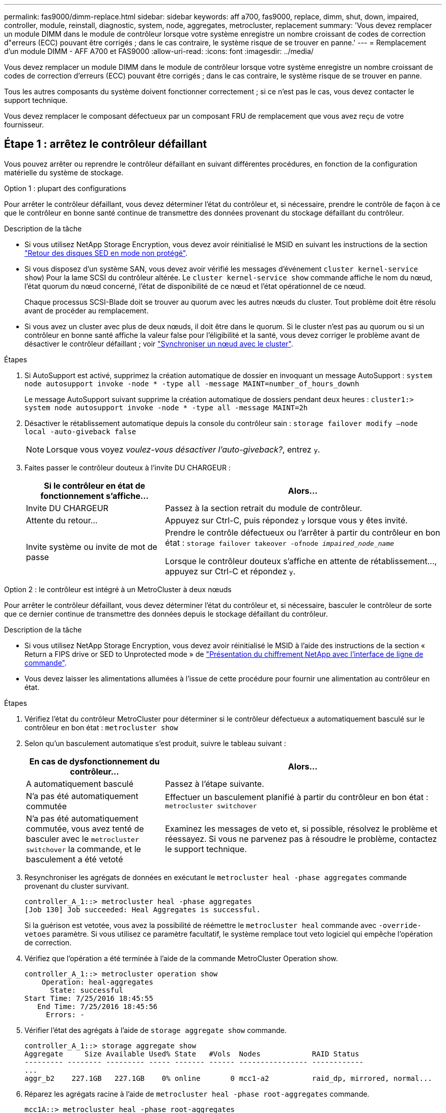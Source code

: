 ---
permalink: fas9000/dimm-replace.html 
sidebar: sidebar 
keywords: aff a700, fas9000, replace, dimm, shut, down, impaired, controller, module, reinstall, diagnostic, system, node, aggregates, metrocluster, replacement 
summary: 'Vous devez remplacer un module DIMM dans le module de contrôleur lorsque votre système enregistre un nombre croissant de codes de correction d"erreurs (ECC) pouvant être corrigés ; dans le cas contraire, le système risque de se trouver en panne.' 
---
= Remplacement d'un module DIMM - AFF A700 et FAS9000
:allow-uri-read: 
:icons: font
:imagesdir: ../media/


[role="lead"]
Vous devez remplacer un module DIMM dans le module de contrôleur lorsque votre système enregistre un nombre croissant de codes de correction d'erreurs (ECC) pouvant être corrigés ; dans le cas contraire, le système risque de se trouver en panne.

Tous les autres composants du système doivent fonctionner correctement ; si ce n'est pas le cas, vous devez contacter le support technique.

Vous devez remplacer le composant défectueux par un composant FRU de remplacement que vous avez reçu de votre fournisseur.



== Étape 1 : arrêtez le contrôleur défaillant

Vous pouvez arrêter ou reprendre le contrôleur défaillant en suivant différentes procédures, en fonction de la configuration matérielle du système de stockage.

[role="tabbed-block"]
====
.Option 1 : plupart des configurations
--
Pour arrêter le contrôleur défaillant, vous devez déterminer l'état du contrôleur et, si nécessaire, prendre le contrôle de façon à ce que le contrôleur en bonne santé continue de transmettre des données provenant du stockage défaillant du contrôleur.

.Description de la tâche
* Si vous utilisez NetApp Storage Encryption, vous devez avoir réinitialisé le MSID en suivant les instructions de la section link:https://docs.netapp.com/us-en/ontap/encryption-at-rest/return-seds-unprotected-mode-task.html["Retour des disques SED en mode non protégé"].
* Si vous disposez d'un système SAN, vous devez avoir vérifié les messages d'événement  `cluster kernel-service show`) Pour la lame SCSI du contrôleur altérée. Le `cluster kernel-service show` commande affiche le nom du nœud, l'état quorum du nœud concerné, l'état de disponibilité de ce nœud et l'état opérationnel de ce nœud.
+
Chaque processus SCSI-Blade doit se trouver au quorum avec les autres nœuds du cluster. Tout problème doit être résolu avant de procéder au remplacement.

* Si vous avez un cluster avec plus de deux nœuds, il doit être dans le quorum. Si le cluster n'est pas au quorum ou si un contrôleur en bonne santé affiche la valeur false pour l'éligibilité et la santé, vous devez corriger le problème avant de désactiver le contrôleur défaillant ; voir link:https://docs.netapp.com/us-en/ontap/system-admin/synchronize-node-cluster-task.html?q=Quorum["Synchroniser un nœud avec le cluster"^].


.Étapes
. Si AutoSupport est activé, supprimez la création automatique de dossier en invoquant un message AutoSupport : `system node autosupport invoke -node * -type all -message MAINT=number_of_hours_downh`
+
Le message AutoSupport suivant supprime la création automatique de dossiers pendant deux heures : `cluster1:> system node autosupport invoke -node * -type all -message MAINT=2h`

. Désactiver le rétablissement automatique depuis la console du contrôleur sain : `storage failover modify –node local -auto-giveback false`
+

NOTE: Lorsque vous voyez _voulez-vous désactiver l'auto-giveback?_, entrez `y`.

. Faites passer le contrôleur douteux à l'invite DU CHARGEUR :
+
[cols="1,2"]
|===
| Si le contrôleur en état de fonctionnement s'affiche... | Alors... 


 a| 
Invite DU CHARGEUR
 a| 
Passez à la section retrait du module de contrôleur.



 a| 
Attente du retour...
 a| 
Appuyez sur Ctrl-C, puis répondez `y` lorsque vous y êtes invité.



 a| 
Invite système ou invite de mot de passe
 a| 
Prendre le contrôle défectueux ou l'arrêter à partir du contrôleur en bon état : `storage failover takeover -ofnode _impaired_node_name_`

Lorsque le contrôleur douteux s'affiche en attente de rétablissement..., appuyez sur Ctrl-C et répondez `y`.

|===


--
.Option 2 : le contrôleur est intégré à un MetroCluster à deux nœuds
--
Pour arrêter le contrôleur défaillant, vous devez déterminer l'état du contrôleur et, si nécessaire, basculer le contrôleur de sorte que ce dernier continue de transmettre des données depuis le stockage défaillant du contrôleur.

.Description de la tâche
* Si vous utilisez NetApp Storage Encryption, vous devez avoir réinitialisé le MSID à l'aide des instructions de la section « Return a FIPS drive or SED to Unprotected mode » de link:https://docs.netapp.com/us-en/ontap/encryption-at-rest/return-seds-unprotected-mode-task.html["Présentation du chiffrement NetApp avec l'interface de ligne de commande"^].
* Vous devez laisser les alimentations allumées à l'issue de cette procédure pour fournir une alimentation au contrôleur en état.


.Étapes
. Vérifiez l'état du contrôleur MetroCluster pour déterminer si le contrôleur défectueux a automatiquement basculé sur le contrôleur en bon état : `metrocluster show`
. Selon qu'un basculement automatique s'est produit, suivre le tableau suivant :
+
[cols="1,2"]
|===
| En cas de dysfonctionnement du contrôleur... | Alors... 


 a| 
A automatiquement basculé
 a| 
Passez à l'étape suivante.



 a| 
N'a pas été automatiquement commutée
 a| 
Effectuer un basculement planifié à partir du contrôleur en bon état : `metrocluster switchover`



 a| 
N'a pas été automatiquement commutée, vous avez tenté de basculer avec le `metrocluster switchover` la commande, et le basculement a été vetoté
 a| 
Examinez les messages de veto et, si possible, résolvez le problème et réessayez. Si vous ne parvenez pas à résoudre le problème, contactez le support technique.

|===
. Resynchroniser les agrégats de données en exécutant le `metrocluster heal -phase aggregates` commande provenant du cluster survivant.
+
[listing]
----
controller_A_1::> metrocluster heal -phase aggregates
[Job 130] Job succeeded: Heal Aggregates is successful.
----
+
Si la guérison est vetotée, vous avez la possibilité de réémettre le `metrocluster heal` commande avec `-override-vetoes` paramètre. Si vous utilisez ce paramètre facultatif, le système remplace tout veto logiciel qui empêche l'opération de correction.

. Vérifiez que l'opération a été terminée à l'aide de la commande MetroCluster Operation show.
+
[listing]
----
controller_A_1::> metrocluster operation show
    Operation: heal-aggregates
      State: successful
Start Time: 7/25/2016 18:45:55
   End Time: 7/25/2016 18:45:56
     Errors: -
----
. Vérifier l'état des agrégats à l'aide de `storage aggregate show` commande.
+
[listing]
----
controller_A_1::> storage aggregate show
Aggregate     Size Available Used% State   #Vols  Nodes            RAID Status
--------- -------- --------- ----- ------- ------ ---------------- ------------
...
aggr_b2    227.1GB   227.1GB    0% online       0 mcc1-a2          raid_dp, mirrored, normal...
----
. Réparez les agrégats racine à l'aide de `metrocluster heal -phase root-aggregates` commande.
+
[listing]
----
mcc1A::> metrocluster heal -phase root-aggregates
[Job 137] Job succeeded: Heal Root Aggregates is successful
----
+
Si la guérison est vetotée, vous avez la possibilité de réémettre le `metrocluster heal` commande avec le paramètre -override-vetos. Si vous utilisez ce paramètre facultatif, le système remplace tout veto logiciel qui empêche l'opération de correction.

. Vérifier que l'opération de correction est terminée en utilisant le `metrocluster operation show` commande sur le cluster destination :
+
[listing]
----

mcc1A::> metrocluster operation show
  Operation: heal-root-aggregates
      State: successful
 Start Time: 7/29/2016 20:54:41
   End Time: 7/29/2016 20:54:42
     Errors: -
----
. Sur le module de contrôleur défaillant, débranchez les blocs d'alimentation.


--
====


== Étape 2 : retirer le module de contrôleur

Pour accéder aux composants à l'intérieur du contrôleur, vous devez d'abord retirer le module de contrôleur du système, puis retirer le capot du module de contrôleur.

.Étapes
. Si vous n'êtes pas déjà mis à la terre, mettez-vous à la terre correctement.
. Débranchez les câbles du module de contrôleur défaillant et suivez l'emplacement de connexion des câbles.
. Faites glisser le bouton orange sur la poignée de came vers le bas jusqu'à ce qu'il se déverrouille.
+
image::../media/drw_9000_remove_pcm.png[drw 9000 déposer le module de commande du groupe motopropulseur]

+
|===


 a| 
image:../media/legend_icon_01.png[""]
 a| 
Bouton de déverrouillage de la poignée de came



 a| 
image:../media/legend_icon_02.png[""]
 a| 
Poignée de came

|===
. Faites pivoter la poignée de came de façon à ce qu'elle désengage complètement le module de contrôleur du châssis, puis faites glisser le module de contrôleur hors du châssis.
+
Assurez-vous de prendre en charge la partie inférieure du module de contrôleur lorsque vous le faites glisser hors du châssis.

. Placez le couvercle du module de contrôleur face vers le haut sur une surface stable et plane, appuyez sur le bouton bleu du capot, faites glisser le couvercle vers l'arrière du module de contrôleur, puis faites pivoter le couvercle vers le haut et retirez-le du module de contrôleur.
+
image::../media/drw_9000_pcm_open.png[drw 9000 pcm ouvert]

+
|===


 a| 
image:../media/legend_icon_01.png[""]
 a| 
Bouton de verrouillage du couvercle du module de commande

|===




== Étape 3 : remplacez les modules DIMM

Pour remplacer les modules DIMM, localisez-les à l'intérieur du contrôleur et suivez l'ordre des étapes.

.Étapes
. Si vous n'êtes pas déjà mis à la terre, mettez-vous à la terre correctement.
. Localisez les modules DIMM de votre module de contrôleur.


image::../media/drw_9000_dimm_map.png[carte dimm drw 9000]

. Éjectez le module DIMM de son logement en écartant lentement les deux languettes de l'éjecteur de DIMM de chaque côté du module DIMM, puis en faisant glisser le module DIMM hors de son logement.
+

NOTE: Tenez soigneusement le module DIMM par les bords pour éviter toute pression sur les composants de la carte de circuit DIMM.

+
image::../media/drw_9000_replace_pcm_dimms.png[le drw 9000 remplace les modules dimm pcm]

+
[cols="1,3"]
|===


 a| 
image:../media/legend_icon_01.png[""]
 a| 
Languettes d'éjection du module DIMM



 a| 
image:../media/legend_icon_02.png[""]
 a| 
DIMM

|===
. Retirez le module DIMM de remplacement du sac d'expédition antistatique, tenez le module DIMM par les coins et alignez-le sur le logement.
+
L'encoche entre les broches du DIMM doit être alignée avec la languette du support.

. Assurez-vous que les languettes de l'éjecteur de DIMM sur le connecteur sont en position ouverte, puis insérez le module DIMM directement dans le logement.
+
Le module DIMM s'insère bien dans le logement, mais devrait être facilement installé. Si ce n'est pas le cas, réalignez le module DIMM avec le logement et réinsérez-le.

+

NOTE: Inspectez visuellement le module DIMM pour vérifier qu'il est bien aligné et complètement inséré dans le logement.

. Poussez délicatement, mais fermement, sur le bord supérieur du module DIMM jusqu'à ce que les languettes de l'éjecteur s'enclenchent sur les encoches situées aux extrémités du module DIMM.
. Fermez le capot du module de contrôleur.




== Étape 4 : installer le contrôleur

Après avoir installé les composants dans le module de contrôleur, vous devez réinstaller le module de contrôleur dans le châssis du système et démarrer le système d'exploitation.

Pour les paires haute disponibilité avec deux modules de contrôleur dans le même châssis, l'ordre dans lequel vous installez le module de contrôleur est particulièrement important, car il tente de redémarrer dès que vous le placez entièrement dans le châssis.

.Étapes
. Si vous n'êtes pas déjà mis à la terre, mettez-vous à la terre correctement.
. Si vous ne l'avez pas encore fait, remettez le capot sur le module de contrôleur.
. Alignez l'extrémité du module de contrôleur avec l'ouverture du châssis, puis poussez doucement le module de contrôleur à mi-course dans le système.
+

NOTE: N'insérez pas complètement le module de contrôleur dans le châssis tant qu'il n'y a pas été demandé.

. Reliez uniquement les ports de gestion et de console, de sorte que vous puissiez accéder au système pour effectuer les tâches décrites dans les sections ci-après.
+

NOTE: Vous connecterez le reste des câbles au module de contrôleur plus loin dans cette procédure.

. Terminez la réinstallation du module de contrôleur :
+
.. Si ce n'est déjà fait, réinstallez le périphérique de gestion des câbles.
.. Poussez fermement le module de contrôleur dans le châssis jusqu'à ce qu'il rencontre le fond de panier central et qu'il soit bien en place.
+
Les loquets de verrouillage se montent lorsque le module de contrôleur est bien en place.

+

NOTE: Ne forcez pas trop lorsque vous faites glisser le module de contrôleur dans le châssis pour éviter d'endommager les connecteurs.

+
Le module de contrôleur commence à démarrer dès qu'il est complètement inséré dans le châssis. Soyez prêt à interrompre le processus de démarrage.

.. Faites pivoter les loquets de verrouillage vers le haut, inclinez-les de manière à dégager les goupilles de verrouillage, puis abaissez-les en position verrouillée.
.. Interrompez le processus de démarrage en appuyant sur `Ctrl-C` lorsque vous voyez `Press Ctrl-C for Boot Menu`.
.. Sélectionnez l'option pour démarrer en mode maintenance dans le menu qui s'affiche.






== Étape 5 : exécutez les diagnostics au niveau du système

Après avoir installé un nouveau module DIMM, exécutez les tests de diagnostic.

Votre système doit être à l'invite DU CHARGEUR pour démarrer System Level Diagnostics.

Toutes les commandes des procédures de diagnostic sont émises depuis le nœud sur lequel le composant est remplacé.

.Étapes
. Si le nœud à réparer n'est pas à l'invite DU CHARGEUR, effectuez la procédure suivante :
+
.. Sélectionnez l'option mode Maintenance dans le menu affiché.
.. Une fois le nœud démarré en mode maintenance, arrêtez le nœud : `halt`
+
Une fois que vous avez terminé d'exécuter la commande, vous devez attendre que le système s'arrête à l'invite DU CHARGEUR.

+

NOTE: Au cours du processus de démarrage, vous pouvez répondre en toute sécurité `y` pour demander :

+
*** Avertissement : lors de la passage en mode maintenance dans une configuration HA, vous devez vous assurer que le nœud en bon état reste arrêté.




. À l'invite DU CHARGEUR, accédez aux pilotes spéciaux spécialement conçus pour les diagnostics au niveau du système afin de fonctionner correctement : `boot_diags`
+
Au cours du processus de démarrage, vous pouvez répondre en toute sécurité `y` Aux invites jusqu'à ce que l'invite du mode Maintenance (*>) s'affiche.

. Exécutez les tests de diagnostic de la mémoire système : `sldiag device run -dev mem`
. Vérifiez qu'aucun problème matériel ne provient du remplacement des modules DIMM : `sldiag device status -dev mem -long -state failed`
+
Les diagnostics au niveau du système vous renvoie à l'invite s'il n'y a pas d'échec de test ou répertorie l'état complet des échecs résultant du test du composant.

. Procédez comme suit en fonction du résultat de l'étape précédente :
+
[cols="1,2"]
|===
| Si les tests de diagnostic au niveau du système... | Alors... 


 a| 
Ont été achevés sans défaillance
 a| 
.. Effacez les journaux d'état : `sldiag device clearstatus`
.. Vérifiez que le journal a été effacé : `sldiag device status`
+
La réponse par défaut suivante est affichée :



_SLDIAG : aucun message de journal n'est présent._

.. Quitter le mode Maintenance : `halt`
+
Le nœud affiche l'invite DU CHARGEUR.

.. Démarrez le nœud depuis l'invite DU CHARGEUR : `bye`
.. Renvoie le nœud en mode de fonctionnement normal.




 a| 
Une paire haute disponibilité
 a| 
Effectuer un retour : `storage failover giveback -ofnode _replacement_node_name_`


NOTE: Si vous avez désactivé le rétablissement automatique, réactivez-le à l'aide de la commande Storage Failover modify.



 a| 
Configuration MetroCluster à deux nœuds
 a| 
Passez à l'étape suivante.

La procédure de rétablissement MetroCluster est effectuée lors de la prochaine tâche du processus de remplacement.



 a| 
Une configuration autonome
 a| 
Passez à l'étape suivante.

Aucune action n'est requise.

Vous avez terminé les diagnostics au niveau du système.



 a| 
A entraîné des échecs de test
 a| 
Déterminez la cause du problème :

.. Quitter le mode Maintenance : `halt`
+
Une fois que vous avez terminé d'exécuter la commande, attendez que le système s'arrête à l'invite DU CHARGEUR.

.. Mettez les blocs d'alimentation hors tension ou laissez-les hors tension, en fonction du nombre de modules de contrôleur présents dans le châssis :
+
*** Si le châssis comporte deux modules de contrôleur, laissez les blocs d'alimentation sous tension afin de fournir l'alimentation à l'autre module de contrôleur.
*** Si le châssis comporte un module de contrôleur, mettez les blocs d'alimentation hors tension et débranchez-les des sources d'alimentation.


.. Vérifier que vous avez bien remarqué tous les facteurs à prendre en compte pour l'exécution des diagnostics au niveau du système, que les câbles sont correctement connectés et que les composants matériels sont correctement installés dans le système de stockage.
.. Démarrez le module de contrôleur que vous effectuez le service, interrompant le démarrage en appuyant sur `Ctrl-C` Lorsque vous êtes invité à accéder au menu de démarrage :
+
*** Si le châssis comporte deux modules de contrôleur, asseoir complètement le module de contrôleur que vous effectuez l'entretien dans le châssis.
+
Le module de contrôleur s'amorce lorsqu'il est bien en place.

*** Si vous avez un module de contrôleur dans le châssis, connectez les blocs d'alimentation, puis mettez-les sous tension.


.. Dans le menu, sélectionnez Boot to maintenance mode.
.. Quittez le mode maintenance en saisissant la commande suivante : `halt`
+
Une fois que vous avez terminé d'exécuter la commande, attendez que le système s'arrête à l'invite DU CHARGEUR.

.. Exécutez à nouveau le test de diagnostic au niveau du système.


|===




== Étape 6 : retournez les agrégats via une configuration MetroCluster à deux nœuds

Après avoir terminé le remplacement des unités remplaçables sur site dans une configuration MetroCluster à deux nœuds, vous pouvez exécuter l'opération de rétablissement MetroCluster. Cette configuration renvoie la configuration à son état de fonctionnement normal, avec les SVM (Storage Virtual machines) source et sur le site précédemment douteux actifs et peuvent accéder aux données des pools de disques locaux.

Cette tâche s'applique uniquement aux configurations MetroCluster à deux nœuds.

.Étapes
. Vérifiez que tous les nœuds sont dans le `enabled` état : `metrocluster node show`
+
[listing]
----
cluster_B::>  metrocluster node show

DR                           Configuration  DR
Group Cluster Node           State          Mirroring Mode
----- ------- -------------- -------------- --------- --------------------
1     cluster_A
              controller_A_1 configured     enabled   heal roots completed
      cluster_B
              controller_B_1 configured     enabled   waiting for switchback recovery
2 entries were displayed.
----
. Vérifier que la resynchronisation est terminée sur tous les SVM : `metrocluster vserver show`
. Vérifier que toutes les migrations LIF automatiques effectuées par les opérations de correction ont été effectuées correctement : `metrocluster check lif show`
. Effectuez le rétablissement en utilisant le `metrocluster switchback` utilisez une commande à partir d'un nœud du cluster survivant.
. Vérifiez que l'opération de rétablissement est terminée : `metrocluster show`
+
L'opération de rétablissement s'exécute toujours lorsqu'un cluster est dans `waiting-for-switchback` état :

+
[listing]
----
cluster_B::> metrocluster show
Cluster              Configuration State    Mode
--------------------	------------------- 	---------
 Local: cluster_B configured       	switchover
Remote: cluster_A configured       	waiting-for-switchback
----
+
Le rétablissement est terminé une fois les clusters dans `normal` état :

+
[listing]
----
cluster_B::> metrocluster show
Cluster              Configuration State    Mode
--------------------	------------------- 	---------
 Local: cluster_B configured      		normal
Remote: cluster_A configured      		normal
----
+
Si un rétablissement prend beaucoup de temps, vous pouvez vérifier l'état des lignes de base en cours en utilisant le `metrocluster config-replication resync-status show` commande.

. Rétablir toutes les configurations SnapMirror ou SnapVault.




== Étape 7 : renvoyer la pièce défaillante à NetApp

Retournez la pièce défectueuse à NetApp, tel que décrit dans les instructions RMA (retour de matériel) fournies avec le kit. Voir la https://mysupport.netapp.com/site/info/rma["Retour de pièce et amp ; remplacements"] pour plus d'informations.
